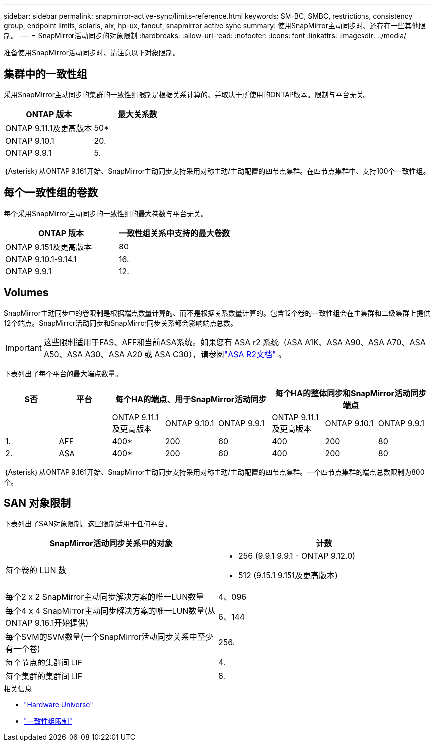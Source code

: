 ---
sidebar: sidebar 
permalink: snapmirror-active-sync/limits-reference.html 
keywords: SM-BC, SMBC, restrictions, consistency group, endpoint limits, solaris, aix, hp-ux, fanout, snapmirror active sync 
summary: 使用SnapMirror主动同步时、还存在一些其他限制。 
---
= SnapMirror活动同步的对象限制
:hardbreaks:
:allow-uri-read: 
:nofooter: 
:icons: font
:linkattrs: 
:imagesdir: ../media/


[role="lead"]
准备使用SnapMirror活动同步时、请注意以下对象限制。



== 集群中的一致性组

采用SnapMirror主动同步的集群的一致性组限制是根据关系计算的、并取决于所使用的ONTAP版本。限制与平台无关。

|===
| ONTAP 版本 | 最大关系数 


| ONTAP 9.11.1及更高版本 | 50* 


| ONTAP 9.10.1 | 20. 


| ONTAP 9.9.1 | 5. 
|===
｛Asterisk｝从ONTAP 9.161开始、SnapMirror主动同步支持采用对称主动/主动配置的四节点集群。在四节点集群中、支持100个一致性组。



== 每个一致性组的卷数

每个采用SnapMirror主动同步的一致性组的最大卷数与平台无关。

|===
| ONTAP 版本 | 一致性组关系中支持的最大卷数 


| ONTAP 9.151及更高版本 | 80 


| ONTAP 9.10.1-9.14.1 | 16. 


| ONTAP 9.9.1 | 12. 
|===


== Volumes

SnapMirror主动同步中的卷限制是根据端点数量计算的、而不是根据关系数量计算的。包含12个卷的一致性组会在主集群和二级集群上提供12个端点。SnapMirror活动同步和SnapMirror同步关系都会影响端点总数。


IMPORTANT: 这些限制适用于FAS、AFF和当前ASA系统。如果您有 ASA r2 系统（ASA A1K、ASA A90、ASA A70、ASA A50、ASA A30、ASA A20 或 ASA C30），请参阅link:https://docs.netapp.com/us-en/asa-r2/data-protection/manage-consistency-groups.html["ASA R2文档"^] 。

下表列出了每个平台的最大端点数量。

|===
| S否 | 平台 3+| 每个HA的端点、用于SnapMirror活动同步 3+| 每个HA的整体同步和SnapMirror活动同步端点 


|  |  | ONTAP 9.11.1及更高版本 | ONTAP 9.10.1 | ONTAP 9.9.1 | ONTAP 9.11.1及更高版本 | ONTAP 9.10.1 | ONTAP 9.9.1 


| 1. | AFF | 400* | 200 | 60 | 400 | 200 | 80 


| 2. | ASA | 400* | 200 | 60 | 400 | 200 | 80 
|===
｛Asterisk｝从ONTAP 9.161开始、SnapMirror主动同步支持采用对称主动/主动配置的四节点集群。一个四节点集群的端点总数限制为800个。



== SAN 对象限制

下表列出了SAN对象限制。这些限制适用于任何平台。

|===
| SnapMirror活动同步关系中的对象 | 计数 


| 每个卷的 LUN 数  a| 
* 256 (9.9.1 9.9.1 - ONTAP 9.12.0)
* 512 (9.15.1 9.151及更高版本)




| 每个2 x 2 SnapMirror主动同步解决方案的唯一LUN数量 | 4、096 


| 每个4 x 4 SnapMirror主动同步解决方案的唯一LUN数量(从ONTAP 9.16.1开始提供) | 6、144 


| 每个SVM的SVM数量(一个SnapMirror活动同步关系中至少有一个卷) | 256. 


| 每个节点的集群间 LIF | 4. 


| 每个集群的集群间 LIF | 8. 
|===
.相关信息
* link:https://hwu.netapp.com/["Hardware Universe"^]
* link:../consistency-groups/limits.html["一致性组限制"^]

